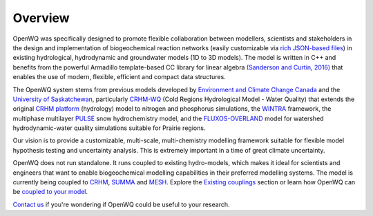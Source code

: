 Overview
==================================

OpenWQ was specifically designed to promote flexible collaboration between modellers, scientists and stakeholders in the design and implementation of biogeochemical reaction networks (easily customizable via `rich JSON-based files <https://en.wikipedia.org/wiki/JSON#:~:text=JSON%20(JavaScript%20Object%20Notation%2C%20pronounced,(or%20other%20serializable%20values).>`_) in existing hydrological, hydrodynamic and groundwater models (1D to 3D models). The model is written in C++ and benefits from the powerful Armadillo template-based \CC library for linear algebra  `(Sanderson and Curtin, 2016) <https://joss.theoj.org/papers/10.21105/joss.00026>`_ that enables the use of modern, flexible, efficient and compact data structures.

The OpenWQ system stems from previous models developed by `Environment and Climate Change Canada <https://www.canada.ca/en/environment-climate-change.html>`_ and the `University of Saskatchewan <https://www.usask.ca/>`_, particularly `CRHM-WQ <https://www.sciencedirect.com/science/article/abs/pii/S0022169421009513>`_ (Cold Regions Hydrological Model - Water Quality) that extends the original `CRHM platform <https://onlinelibrary.wiley.com/doi/10.1002/hyp.6787>`_ (hydrology) model to nitrogen and phosphorus simulations, the `WINTRA <https://onlinelibrary.wiley.com/doi/10.1002/hyp.11346>`_ framework, the multiphase multilayer `PULSE <https://www.sciencedirect.com/science/article/abs/pii/S0309170818300095>`_ snow hydrochemistry model, and the `FLUXOS-OVERLAND <agupubs.onlinelibrary.wiley.com/doi/abs/10.1029/2020WR027984>`_ model for watershed hydrodynamic-water quality simulations suitable for Prairie regions.

Our vision is to provide a customizable, multi-scale, multi-chemistry modelling framework suitable for flexible model hypothesis testing and uncertainty analysis. This is extremely important in a time of great climate uncertainty.

OpenWQ does not run standalone. It runs coupled to existing hydro-models, which makes it ideal for scientists and engineers that want to enable biogeochemical modelling capabilities in their preferred modelling systems. The model is currently being coupled to `CRHM <https://research-groups.usask.ca/hydrology/modelling/crhm.php>`_, `SUMMA <https://ral.ucar.edu/solutions/products/summa>`_ and `MESH <https://research-groups.usask.ca/hydrology/modelling/mesh.php>`_.
Explore the `Existing couplings <https://openwq.readthedocs.io/en/latest/5_3_0_Hydro_coupled_models.html>`_ section or learn how OpenWQ can be `coupled to your model <https://openwq.readthedocs.io/en/latest/5_3_Coupler_guide.html>`_.

`Contact us <https://openwq.readthedocs.io/en/latest/6_0_Contact.html>`_ if you're wondering if OpenWQ could be useful to your research.